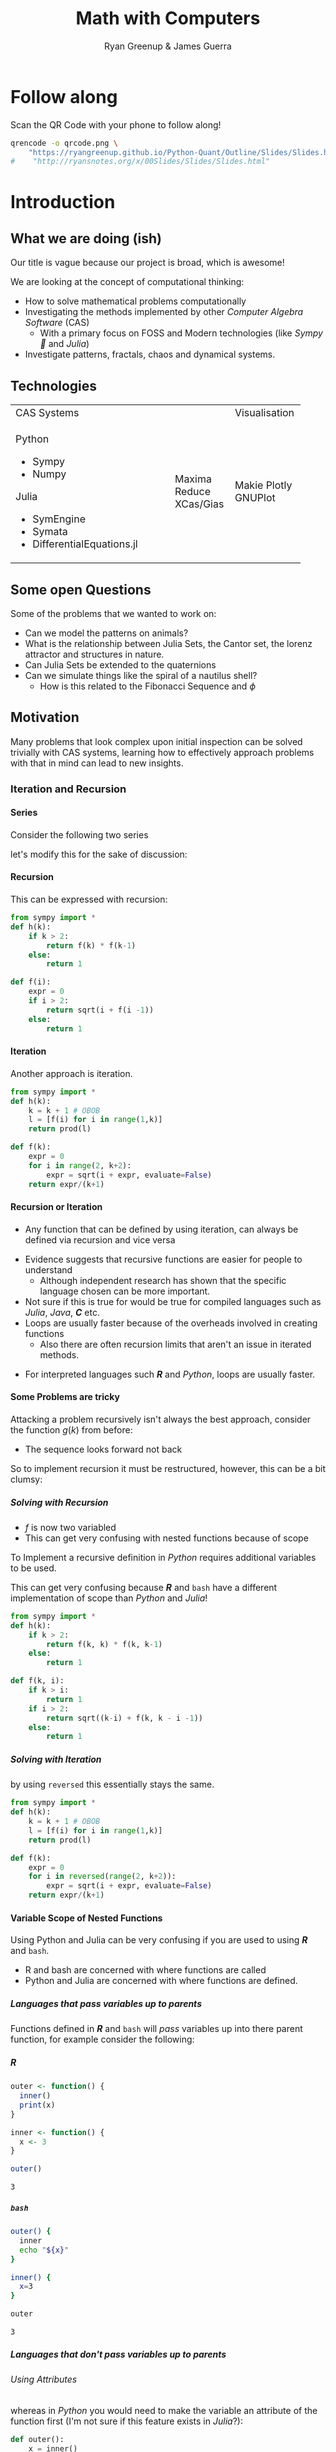 #+TITLE: Math with Computers
:PREAMBLE:
#+OPTIONS: broken-links:auto todo:nil H:9
#+STARTUP: content
#+OPTIONS: tags:not-in-toc d:nil
#+AUTHOR: Ryan Greenup & James Guerra
#+INFOJS_OPT: view:showall toc:3
#+PLOT: title:"Citas" ind:1 deps:(3) type:2d with:histograms set:"yrange [0:]"
#+OPTIONS: tex:t
# #+TODO: TODO IN-PROGRESS WAITING DONE
#+CATEGORY: TAD
:END:
:HTML:
#+INFOJS_OPT: view:info toc:3
#+HTML_HEAD_EXTRA: <link rel="stylesheet" type="text/css" href="style.css">
# #+CSL_STYLE: /home/ryan/Templates/CSL/nature.csl
:END:
:R:
#+PROPERTY: header-args:R :session TADMain :dir ./ :cache yes :eval never-export :exports both
#+PROPERTY: :eval never-export
# exports: both (or code or whatever)
# results: table (or output or whatever)
:END:
:LATEX:
#+LATEX_HEADER: \IfFileExists{../resources/style.sty}{\usepackage{../resources/style}}{}
#+LATEX_HEADER: \IfFileExists{../resources/referencing.sty}{\usepackage{../resources/referencing}}{}
#+LATEX_HEADER: \addbibresource{./bibtex-refs.bib}
:END:
:REVEAL:
#+REVEAL_THEME: sky
:END:

* Follow along

Scan the QR Code with your phone to follow along!

# #+NAME: qcode
# #+CAPTION: Export Relevant link as a QR Code.
#+begin_src bash :exports both :results output graphics file :file qrcode.png :eval never-export
qrencode -o qrcode.png \
    "https://ryangreenup.github.io/Python-Quant/Outline/Slides/Slides.html"
#    "http://ryansnotes.org/x/00Slides/Slides/Slides.html"
#+end_src


#+attr_html: :width 400px
#+attr_latex: :width 9cm
[[file:qrcode.png]]



* Introduction
** What we are doing (ish)
Our title is vague because our project is broad, which is awesome!

We are looking at the concept of computational thinking:

- How to solve mathematical problems computationally
- Investigating the methods implemented by other /Computer Algebra Software/
  (CAS)
  + With a primary focus on FOSS and Modern technologies (like /Sympy🐍/ and
    /Julia/)
- Investigate patterns, fractals, chaos and dynamical systems.

** Technologies


+---------------------------------------------------+-------------+
| CAS Systems                                       |Visualisation|
+--------------------------------------+------------+-------------+
|      Python                          | Maxima     |    Makie    |
|          - Sympy                     | Reduce     |    Plotly   |
|          - Numpy                     | XCas/Gias  |    GNUPlot  |
|       Julia                          |            |             |
|          - SymEngine                 |            |             |
|          - Symata                    |            |             |
|          - DifferentialEquations.jl  |            |             |
+--------------------------------------+------------+-------------+

#+begin_export html
<p><img src="https://www.sympy.org/static/images/logo.png" width="50"/>
    <img src="https://julialang.org/assets/infra/logo.svg" width="50"/>
    <img src="https://makie.juliaplots.org/stable/assets/logo.png" width="50"/>
    <img src="https://numpy.org/images/logos/numpy.svg" width="50"/>
    <img src="https://www-fourier.ujf-grenoble.fr/~parisse/logo.png" width="50"/>
    <img src="http://maxima.sourceforge.net/i/logo.png"/></p>
#+end_export


** Some open Questions

Some of the problems that we wanted to work on:

+ Can we model the patterns on animals?
+ What is the relationship between Julia Sets, the Cantor set, the lorenz attractor and structures in nature.
+ Can Julia Sets be extended to the quaternions
+ Can we simulate things like the spiral of a nautilus shell?
  - How is this related to the Fibonacci Sequence and $\phi$

** Motivation

Many problems that look complex upon initial inspection can be solved trivially
with CAS systems, learning how to effectively approach problems with that in
mind can lead to new insights.

*** Iteration and Recursion
**** Series
   :PROPERTIES:
   :CUSTOM_ID: series-and-recursion
   :END:
Consider the following two series
\begin{align}
    g\left( k \right) &=  \frac{\sqrt{2} }{2} \cdot   \frac{\sqrt{2+  \sqrt{3}}  }{3} \frac{\sqrt{2 +  \sqrt{3 +  \sqrt{4} } } }{4}  \ldots \label{eq:rec-ser}
\end{align}

let's modify this for the sake of discussion:

\begin{align}
h\left( k \right) = \frac{\sqrt{2}  }{2} \cdot  \frac{\sqrt{3 +  \sqrt{2} } }{3} \cdot  \frac{\sqrt{4 +  \sqrt{3 +  \sqrt{2} } } }{4} \ldots   \label{eq:rec-ser-mod}
\end{align}

**** Recursion
This can be expressed with recursion:

#+NAME: rec-one
#+BEGIN_SRC python
from sympy import *
def h(k):
    if k > 2:
        return f(k) * f(k-1)
    else:
        return 1

def f(i):
    expr = 0
    if i > 2:
        return sqrt(i + f(i -1))
    else:
        return 1
#+END_SRC

**** Iteration
Another approach is iteration.

#+NAME: it-one
#+BEGIN_SRC python
  from sympy import *
  def h(k):
      k = k + 1 # OBOB
      l = [f(i) for i in range(1,k)]
      return prod(l)

  def f(k):
      expr = 0
      for i in range(2, k+2):
          expr = sqrt(i + expr, evaluate=False)
      return expr/(k+1)
#+END_SRC

**** Recursion or Iteration

- Any function that can be defined by using iteration, can always be defined via
  recursion and vice versa
#+begin_notes
- Evidence suggests that recursive functions are easier for people to understand
  - Although independent research has shown that the specific language chosen can be more important.
- Not sure if this is true for would be true for compiled languages such as
  /Julia/, /Java/, */C/* etc.
- Loops are usually faster because of the overheads involved in creating
  functions
  + Also there are often recursion limits that aren't an issue in iterated methods.
#+end_notes

- For interpreted languages such */R/* and /Python/, loops are usually
  faster.

**** Some Problems are tricky
:PROPERTIES:
    :CUSTOM_ID: some-functions-are-more-difficult-to-express-with-recursion-in-python
    :END:
Attacking a problem recursively isn't always the best approach, consider the
function $g\left( k \right)$ from before:


\begin{align}
    g\left( k \right) &=  \frac{\sqrt{2} }{2} \cdot   \frac{\sqrt{2+  \sqrt{3}}  }{3} \frac{\sqrt{2 +  \sqrt{3 +  \sqrt{4} } } }{4} \cdot \nonumber \\
\end{align}

- The sequence looks forward not back

#+REVEAL: split

So to implement recursion it must be restructured, however, this can be a bit
clumsy:


\begin{align}
    g\left( k \right) &=  \prod^k_{i = 2} \left( \frac{f_i}{i}  \right) \quad \nonumber \\
& \quad f_{i} = \sqrt{\left( k- i \right)  +  f_{k - i - 1}} \label{eq:clumsy}
\end{align}

***** Solving with Recursion

- $f$ is now two variabled
- This can get very confusing with nested functions because of scope
#+begin_notes
To Implement a recursive definition in /Python/ requires additional variables to be used.

This can get very confusing because */R/* and ~bash~ have a different
implementation of scope than /Python/ and /Julia/!
#+end_notes

#+NAME: rec-two
#+BEGIN_SRC python
from sympy import *
def h(k):
    if k > 2:
        return f(k, k) * f(k, k-1)
    else:
        return 1

def f(k, i):
    if k > i:
        return 1
    if i > 2:
        return sqrt((k-i) + f(k, k - i -1))
    else:
        return 1
#+END_SRC

***** Solving with Iteration
by using ~reversed~ this essentially stays the same.

#+NAME: iter-two
#+BEGIN_SRC python
from sympy import *
def h(k):
    k = k + 1 # OBOB
    l = [f(i) for i in range(1,k)]
    return prod(l)

def f(k):
    expr = 0
    for i in reversed(range(2, k+2)):
        expr = sqrt(i + expr, evaluate=False)
    return expr/(k+1)
#+END_SRC

**** TODO Variable Scope of Nested Functions
:PROPERTIES:
:CUSTOM_ID: variable-scope-nested
:END:
Using Python and Julia can be very confusing if you are used to using
*/R/* and =bash=.
#+begin_notes
- R and bash are concerned with where functions are called
- Python and Julia are concerned with where functions are defined.
#+end_notes

***** Languages that pass variables up to parents
   :PROPERTIES:
   :CUSTOM_ID: languages-that-pass-variables-up-to-parents
   :END:

Functions defined in */R/* and =bash= will /pass/ variables up into
there parent function, for example consider the following:

***** */R/*
   :PROPERTIES:
   :CUSTOM_ID: r
   :END:

#+BEGIN_SRC R
  outer <- function() {
    inner()
    print(x)
  }

  inner <- function() {
    x <- 3
  }

  outer()
#+END_SRC

#+BEGIN_EXAMPLE
  3
#+END_EXAMPLE

***** =bash=
   :PROPERTIES:
   :CUSTOM_ID: bash
   :END:

#+BEGIN_SRC sh
  outer() {
    inner
    echo "${x}"
  }

  inner() {
    x=3
  }

  outer
#+END_SRC

#+BEGIN_EXAMPLE
  3
#+END_EXAMPLE

***** Languages that don't pass variables up to parents
   :PROPERTIES:
   :CUSTOM_ID: languages-that-dont-pass-variables-up-to-parents
   :END:

****** Using Attributes
    :PROPERTIES:
    :CUSTOM_ID: using-attributes
    :END:

whereas in /Python/ you would need to make the variable an attribute of
the function first (I'm not sure if this feature exists in /Julia/?):

#+BEGIN_SRC python
  def outer():
      x = inner()
      print(str(inner.x))

  def inner():
      inner.x = 3

  outer()
#+END_SRC

****** Using Return
    :PROPERTIES:
    :CUSTOM_ID: using-return
    :END:

****** Julia
    :PROPERTIES:
    :CUSTOM_ID: julia
    :END:

#+BEGIN_SRC julia
  function outer()
      x=subfunction()
      print(x)
  end

  function subfunction()
      x=4
      return x
  end

  outer()
#+END_SRC

#+BEGIN_EXAMPLE
  3
#+END_EXAMPLE

***** Julia Scope of =for= loops
   :PROPERTIES:
   :CUSTOM_ID: julia-scope-of-for-loops
   :END:

In Julia observe that the following will not work:

#+BEGIN_SRC julia
i=6
while i < 9
    print(i)
    i = i + 1
end
#+END_SRC

Where as wrapping it in a function will rectify the issue:

#+BEGIN_SRC julia
function blah()
    i=6
    while i < 9
        print(i)
        i = i + 1
    end
end

blah()
#+END_SRC

Odd huh.

* Fibonacci Sequence
** Computational Approach
   :PROPERTIES:
   :CUSTOM_ID: define-the-fibonacci-numbers
   :END:
The /Fibonacci/ Numbers are given by:

\begin{align}
F_n = F_{n-1} + F_{n-2} \label{eq:fib-def}
\end{align}

** Defining Recursively in Python
#+NAME: fib-rec-0
#+CAPTION: Defining the /Fibonacci Sequence/ using Recursion
#+BEGIN_SRC python
  def rec_fib(k):
      if type(k) is not int:
          Print("Error: Require integer values")
          return 0
      elif k == 0:
          return 0
      elif k <= 2:
          return 1
      return rec_fib(k-1) + rec_fib(k-2)

  start = time.time()
  rec_fib(35)
  print(str(round(time.time() - start, 3)) + "seconds")

## 2.245seconds
#+END_SRC

** Caching to Memory

#+NAME: fib-cache
#+CAPTION: Caching the results of the function previously defined [[time-slow]]
#+BEGIN_SRC python
  from functools import lru_cache

  @lru_cache(maxsize=9999)
  def rec_fib(k):
      if type(k) is not int:
          print("Error: Require Integer Values")
          return 0
      elif k == 0:
          return 0
      elif k <= 2:
          return 1
      return rec_fib(k-1) + rec_fib(k-2)


start = time.time()
rec_fib(35)
print(str(round(time.time() - start, 3)) + "seconds")
new_start = time.time()
rec_fib(6000)
print(str(round(time.time() - new_start, 3)) + "seconds")
## 0.0seconds
## 8.3923e-05seconds
#+END_SRC

** Solving Iteratively

#+NAME: fib-iter
#+CAPTION: Results are substantially faster
#+BEGIN_SRC python
  def my_it_fib(k):
      if k == 0:
          return k
      elif type(k) is not int:
          print("ERROR: Integer Required")
          return 0

      i, n1, n2  = 1, 1, 1

      if k <=2:
          return 1

      while i < k:
         no = n1
         n1 = n2
         n2 = no + n2
         i = i + 1
      return (n1)

  start = time.time()
  my_it_fib(10**6)
  print(str(round(time.time() - start, 9)) + "seconds")

 ## 6.975890398seconds
#+END_SRC

** Solving With Julia is even Faster

#+NAME: julia-fib
#+begin_src julia :results output
function my_it_fib(k)
    if k == 0
        return k
    elseif typeof(k) != Int
        print("ERROR: Integer Required")
        return 0
    end
    # Hence k must be a positive integer

    i  = 1
    n1 = 1
    n2 = 1

    if k <= 2:
        return 1

    while i < k
       no = n1
       n1 = n2
       n2 = no + n2
       i = i + 1
    end
    return (n1)
end

@time my_it_fib(10^6)

##  0.000450 seconds
#+end_src

** Exponential Generating Functions
:PROPERTIES:
:CUSTOM_ID: exp-gen-func-fib-seq
:END:
*** Motivation
    :PROPERTIES:
    :CUSTOM_ID: motivation
    :END:

Consider the /Fibonacci Sequence/

\begin{align}
    a_{n+  2} &= a_{n+  1} +  a_n \label{eq:fib-def-shift}
\end{align}

Compare it to the following /differential equation/

\begin{align*}
f''\left( x \right)- f'\left( x \right)- f\left( x \right)=  0
\end{align*}

#+REVEAL: split
Solving this we get:
\begin{align*}
f\left( x \right)= c_1 ⋅ \mathrm{exp}\left[ \left( \frac{1- \sqrt{5} }{2} \right)x \right] + c_2 ⋅ \mathrm{exp}\left[ \left( \frac{1 + \sqrt{5} }{2} \right)x \right] \end{align*}
Now consider:
\begin{alignat}{2}
f \left( x \right) &= ∑_{n= 0}^\infty \left[ a_n ⋅ \frac{x^n}{n!} \right] &= e^x
\end{alignat}

#+REVEAL: split
\begin{align*}
f\left( x \right)&= ∑_{n= 0}^\infty \left[ \left( c_1\left( \frac{1- \sqrt{5} }{2} \right)^n + c_2 ⋅ \left( \frac{1+ \sqrt{5} }{2} \right)^n \right) ⋅ \frac{x^n}{n!} \right]
\end{align*}

By equating the above two equations we deduce that:
\begin{align*}
a_n = c_1⋅ \left( \frac{1- \sqrt{5} }{2} \right)^n + c_2 \left( \frac{1+ \sqrt{5} }{2} \right)
\end{align*}

#+REVEAL: split
Solving $c_1$ and $c_2$ by the initial conditions gives:

\begin{align*}
a_n &= \frac{1}{\sqrt{5} } \left[ \left( \frac{1+ \sqrt{5} }{2} \right)^n - \left( \frac{1- \sqrt{5} }{2} \right)^n \right] \newline
&= \frac{\varphi^n - ψ^n}{\sqrt{5} } \newline
&=\frac{\varphi^n - ψ^n}{\varphi - ψ}
\end{align*}
Where:
$\varphi = \frac{1+ \sqrt{5} }{2} ≈ 1.61\ldots$
$ψ = 1-\varphi = \frac{1- \sqrt{5} }{2} ≈ 0.61\ldots$

** The Golden Ratio $\varphi$
*** Where does it come from?
#+ATTR_REVEAL: :frag (appear)
- $\frac{F_{n+1}}{F_n}$ or $\frac{a}{b} = \frac{a+b}{a}$
- $\sqrt{1+\sqrt{1+\sqrt{1+...}}}$
- $1+\frac{1}{1+\frac{1}{1+\frac{1}{1+...}}}$
*** Why is it so interesting?
#+ATTR_HTML: :height 40%, :width 40%
[[file:Images/golden_ratio.png]]
#+REVEAL: split
[[file:Images/spirals.jpeg]]

** Image References:
Golden Rectangle: https://evstudio.com/functional-schematic-design-trick-use-the-golden-rectangle/

Spirals: https://blog.prototypr.io/golden-ratio-what-it-is-and-why-should-you-use-it-in-design-7c3f43bcf98
* Persian Recursion
** What is it?
This is a simple process that produces complex structured patterns in response
to feedback and iteration.

1. Decide on some four variable function to describe a set of colours, e.g.:
   a. $f(w,x,y,z)=(w+x+y+z) \mod m$
2. Assign this value to the centre row and centre column of a matrix
3. Repeat this for each newly enclosed sub-matrix.

** Implementing with Python
*** Plan of Attack

This can be implemented computationally by defining a function that:

- takes the index of four corners enclosing a square sub-matrix of some matrix as input,
- proceeds only if that square is some positive real value.
- colours the centre column and row corresponding to a function of those four values
- then calls itself on the corners of the four new sub-matrices enclosed by the
  coloured row and column

*** Implementation

#+NAME: persian-recursion-python
#+CAPTION: Implementation of the persian recursion scheme in /Python/
#+BEGIN_SRC ipython :exports both :results raw drawer :eval never-export :session persian-recursion :ipyfile ./persian-recursion-0.svg
%matplotlib inline
# m is colours
# n is number of folds
# Z is number for border
# cx is a function to transform the variables
def main(m, n, z, cx):
    import numpy as np
    import matplotlib.pyplot as plt

    # Make the Empty Matrix
    mat = np.empty([2**n+1, 2**n+1])
    main.mat = mat

    # Fill the Borders
    mat[:,0] = mat[:,-1] = mat[0,:] = mat[-1,:] = z

    # Colour the Grid
    colorgrid(0, mat.shape[0]-1, 0, mat.shape[0]-1, m)

    # Plot the Matrix
    plt.matshow(mat)

# Define Helper Functions
def colorgrid(l, r, t, b, m):
    # print(l, r, t, b)
    if (l < r -1):
        ## define the centre column and row
        mc = int((l+r)/2); mr = int((t+b)/2)

        ## Assign the colour
        main.mat[(t+1):b,mc] = cx(l, r, t, b, m)
        main.mat[mr,(l+1):r] = cx(l, r, t, b, m)

        ## Now Recall this function on the four new squares
                #l r   t   b
        colorgrid(l, mc, t, mr, m)    # NW
        colorgrid(mc, r, t, mr, m)    # NE
        colorgrid(l, mc, mr, b, m)    # SW
        colorgrid(mc, r, mr, b, m)    # SE

def cx(l, r, t, b, m):
    new_col = (main.mat[t,l] + main.mat[t,r] +  main.mat[b,l] + main.mat[b,r]) % m
    return new_col.astype(int)

main(5,6, 1, cx)
#+end_src

** The Output

*** 6 Folds
#+attr_html: :width 400px
#+attr_latex: :width 6cm
#+NAME: 6-rug
#+CAPTION: Output produced by listing [[persian-recursion-python]] with 6 folds
[[file:../persian-recursion-0.svg]]
*** 9 Folds

#+NAME: 8-fold-code
#+CAPTION: Modify listing [[persian-recursion-python]] to create 9 folds
#+BEGIN_SRC ipython :exports output :results raw :eval never-export :session persian-recursion :eval never-export :ipyfile ./persian-recursion-large.svg
%config InlineBackend.figure_format = 'svg'
main(5, 9, 1, cx)
#+END_SRC

#+attr_html: :width 400px
#+attr_latex: :width 9cm
#+NAME: 8-fold-plot
#+CAPTION: Output produced by listing [[persian-recursion-python]] with 9 folds
[[file:~/Dropbox/Studies/2020Spring/QuantProject/Current/Python-Quant/Outline/persian-recursion-large.svg]]

*** Different Function
#+NAME: new-func-code
#+BEGIN_SRC ipython :exports both :results raw drawer :eval never-export :session persian-recursion :eval never-export :ipyfile ./persian-recursion-new-func.svg
%config InlineBackend.figure_format = 'svg'
def cx(l, r, t, b, m):
    new_col = (main.mat[t,l] + main.mat[t,r] +  main.mat[b,l] + main.mat[b,r]-7) % m
    return new_col.astype(int)
main(8, 8, 1, cx)
#+END_SRC

#+attr_html: :width 400px
#+attr_latex: :width 9cm
#+NAME: new-func-plot
#+CAPTION: Output produced by listing [[new-func-code]] using $f(w,x,y,z) = (w + x + y + z - 7) \mod 8$
#+RESULTS: new-func-code
[[file:../persian-recursion-new-func.svg]]

*** Different Function

#+NAME: new-func2-code
#+BEGIN_SRC ipython :exports both :results raw drawer :eval never-export :session persian-recursion :eval never-export :ipyfile ./persian-recursion-new-func2.svg
%config InlineBackend.figure_format = 'svg'
import numpy as np
def cx(l, r, t, b, m):
    new_col = (main.mat[t,l] + main.mat[t,r]*m +  main.mat[b,l]*(m) + main.mat[b,r]*(m))**1 % m + 1
    return new_col.astype(int)
main(8, 8, 1, cx)
#+END_SRC


#+attr_html: :width 400px
#+attr_latex: :width 9cm
#+NAME: new-func2-plot
#+CAPTION: Output produced by listing [[new-func2-code]] using $f(w,x,y,z) = (w + 8x + 8y + 8z) \mod 8 + 1$
#+RESULTS: new-func2-code
[[file:../persian-recursion-new-func2.svg]]

** Emergence of Patterns
:PROPERTIES:
:ID:       c33e2a2b-7dd1-4c5b-a3e2-7a84b0878407
:DIR:      /home/ryan/Dropbox/Studies/2020Spring/QuantProject/Current/Python-Quant/Outline/Slides/attachments/
:END:

Many patterns that occur in nature can be explained by relatively simple rules
that are exposed to feedback and iteration, this is a centreal theme of Alan
Turing's /The Chemical Basis For Morphogenesis/ which we hope to look in the
course of this research.


#+attr_html: :width 400px
#+attr_latex: :width 9cm
[[attachment:_20200826_172316screenshot.png]]

* Julia Sets
** Motivation
*** The Problem
- Consider the iterative process $x \rightarrow x^{2}, \enspace x \in \mathbb{R}$,
  - $x\leq 1 \implies$ convergence
  - $x>1 \implies$ divergence
- Now Consider the iterative process $z \rightarrow z^{2}, \enspace z \in \mathbb{C}$,
  - $\left\lvert z  \right \rvert  \leq 1 \implies$ convergence
  - $\left\lvert z  \right \rvert   >1 \implies$ divergence

*** The Generalisation
Although this seems trivial this can be generalised.

Consider:

$$f_{c}(z) = z^{2} + c, \quad \left\lvert c  \right \rvert  \left\lvert z  \right \rvert   \leq 1 \in \mathbb{C}$$




Every value on that plane will belong to one of the two following sets:

- $E_{c}$ :: The set of values on the plane that tend to $\infty$ (escapees)
- $P_{c}$ :: The set of values on the plane that converge to zero (prisoners)

#+REVEAL: split

- Define $Q^{(k)}_{c}$ to be the the set of values confirmed as prisoners after $k$ iterations of $f_{c}$
    - this implies $\lim_{k \rightarrow \infty} \left[ Q^{(k)}_{c}  \right] = P_{c}$

$$
\ \\ \\
$$
This is what must be used in practice.
** Plotting the Sets
:PROPERTIES:
:ID:       baa21085-5d8f-4390-9bb7-43c3b51d940d
:END:
*** Implementing this

To implement this map a function over the elements of a matrix and map that
matrix to the complex plane, this will produce a matrix of values (this is a
picture!)

- ~escape_test~ :: applies iteration until divergence or convergence
  + Divergence is concluded if $z > \max{2, c}$, and convergence is conceded some number of iterations.

*** The Code
**** Defining Complex Values

#+NAME: complex-vec
#+CAPTION: Defining Complex Operations with vectors
#+BEGIN_SRC ipython :exports both :results raw :eval never-export :session julia-set :eval never-export
from math import sqrt
def magnitude(z):
    # return sqrt(z[0]**2 + z[1]**2)
    x = z[0]
    y = z[1]
    return sqrt(sum(map(lambda x: x**2, [x, y])))

def cAdd(a, b):
    x = a[0] + b[0]
    y = a[1] + b[1]
    return [x, y]


def cMult(u, v):
    x = u[0]*v[0]-u[1]*v[1]
    y = u[1]*v[0]+u[0]*v[1]
    return [x, y]
#+end_src

#+RESULTS: complex-vec

**** Coding the Julia Set

#+NAME: py-circle-code
#+CAPTION: Circle of Convergence of $z$ under recursion
#+BEGIN_SRC ipython :exports both :results raw :eval never-export :session julia-set :eval never-export :ipyfile ./circle-of-convergence.svg
%matplotlib inline
%config InlineBackend.figure_format = 'svg'
import numpy as np
def escape_test(z, num):
    ''' runs the process num amount of times and returns the count of
    divergence'''
    c = [0, 0]
    count = 0
    z1 = z  #Remember the original value that we are working with
    # Iterate num times
    while count <= num:
        dist = sum([n**2 for n in z1])
        distc = sum([n**2 for n in c])
        # check for divergence
        if dist > max(2, distc):
            #return the step it diverged on
            return count
        #iterate z
        z1 = cAdd(cMult(z1, z1), c)
        count+=1
        #if z hasn't diverged by the end
    return num



p = 0.25 #horizontal, vertical, pinch (zoom)
res = 200
h = res/2
v = res/2

pic = np.zeros([res, res])
for i in range(pic.shape[0]):
    for j in range(pic.shape[1]):
        x = (j - h)/(p*res)
        y = (i-v)/(p*res)
        z = [x, y]
        col = escape_test(z, 100)
        pic[i, j] = col

import matplotlib.pyplot as plt

plt.axis('off')
plt.imshow(pic)
# plt.show()

#+end_src

#+REVEAL: split


#+NAME: py-circle-plot
#+attr_html: :width 600px
#+attr_latex: :width 9cm
#+RESULTS: py-circle-code
[[file:./circle-of-convergence.svg]]

Now at this stage nothing's remarkable, obviously it's a circle, when we
perform $z \rightarrow z^{2}$ values converge for $\left\lvert z  \right \rvert \leq 1$.

#+REVEAL: split

But what if we try something like:

\begin{align}
f_{\frac{1}{4} + \frac{i}{2}}&: z \rightarrow z^{2} + (\frac{1}{4} + \frac{i}{2}) \\
f_{-1}&: z \rightarrow z^{2} - 1
\end{align}

#+REVEAL: split

#+attr_html: :width 800px
#+attr_latex: :width 9cm
#+NAME: py-jl-rab-plot
#+CAPTION: Circle of Convergence for $f_{\frac{1}{4} + \frac{i}{2}}: z \rightarrow z^{2} + \frac{1}{4} + \frac{i}{2}$
[[file:./julia-rab.svg]]


#+REVEAL: split

#+attr_html: :width 800px
#+attr_latex: :width 9cm
#+NAME: py-jl-1-plot
#+CAPTION: Circle of Convergence for $f_{0}: z \rightarrow z^{2} - 1$
[[file:./julia-1.svg]]

*** Broader Investigation
**** Approach
Consider the equation:
$$
f_{0.8 e^{\pi i \tau}}: z \rightarrow z^{2} + 0.8 e^{\pi
i \tau}, \enspace \tau \in \mathbb{R}
$$

If the value $\tau$ is iterated over some range a series of snapshots can be
created.
**** Code
/Python/ is too slow, I had to instead use /Julia/ and I produced and this how
im implemented it:

#+NAME: julia-gen-fracs
#+CAPTION: Produce a series of fractals using julia
#+begin_src julia
# * Define the Julia Set
"""
Determine whether or not a value will converge under iteration
"""
function juliaSet(z, num, my_func)
    count = 1
    # Remember the value of z
    z1 = z
    # Iterate num times
    while count ≤ num
        # check for divergence
        if abs(z1)>2
            return Int(count)
        end
        #iterate z
        z1 = my_func(z1) # + z
        count=count+1
    end
        #if z hasn't diverged by the end
    return Int(num)
end

# * Make a Picture
"""
Loop over a matrix and apply apply the julia-set function to
the corresponding complex value
"""
function make_picture(width, height, my_func)
    pic_mat = zeros(width, height)
    zoom = 0.3
    for i in 1:size(pic_mat)[1]
        for j in 1:size(pic_mat)[2]
            x = (j-width/2)/(width*zoom)
            y = (i-height/2)/(height*zoom)
            pic_mat[i,j] = juliaSet(x+y*im, 256, my_func)
        end
    end
    return pic_mat
end

#+end_src

#+REVEAL: split

To save the images I looped over the function and saved.

#+NAME: GR-save
#+CAPTION: Generate and save the images with GR
#+begin_src julia
# * Use GR to Save a Bunch of Images
  ## GR is faster than PyPlot
using GR
function save_images(count, res)
    try
        mkdir("/tmp/gifs")
    catch
    end
    j = 1
    for i in (1:count)/(40*2*π)
        j = j + 1
        GR.imshow(make_picture(res, res, z -> z^2 + 0.8*exp(i*im*9/2))) # PyPlot uses interpolation = "None"
        name = string("/tmp/gifs/j", lpad(j, 5, "0"), ".png")
        GR.savefig(name)
    end
end

save_images(1200, 1500) # Number  and Res
#+end_src
**** Viewing the Results
***** What we Have                                                          :ATTACH:
:PROPERTIES:
:DIR:      /home/ryan/Dropbox/Studies/2020Spring/QuantProject/Current/Python-Quant/Outline/Slides/attachments/
:END:
We just have a bunch of images now:


#+attr_html: :width 800px
#+attr_latex: :width 9cm
[[attachment:_20200826_223550screenshot.png]]

***** How to work with it

With /ImageMagick/ and ~ffmpeg~ an animation can be produced, here's how

#+NAME: bash-frac-join
#+CAPTION: Using ~bash~, ~ffmpeg~ and /ImageMagick/ to combine the images and produce an animation.
#+begin_src bash
# Use montage multiple times to get recursion for fun
montage  (ls *png | sed -n '1p;0~600p') 0a.png
montage (ls *png | sed -n '1p;0~100p') a.png
montage -geometry 1000x1000 (ls *png | sed -n '1p;0~50p')  a.png

# Use ImageMagick to Produce a gif (unreliable)
convert -delay 10 *.png 0.gif

# Use FFMpeg to produce a Gif instead
ffmpeg                    \
    -framerate 60         \
    -pattern_type glob    \
    -i '*.png'            \
    -r 15                 \
    out.mov


#+end_src

***** Montage
:PROPERTIES:
:DIR:      /home/ryan/Dropbox/Studies/2020Spring/QuantProject/Current/Python-Quant/Outline/Slides/attachments/
:END:


#+attr_html: :width 1000px
#+attr_latex: :width 9cm
#+NAME: montage-frac
#+CAPTION: Various fracals corresponding to $f_{0.8 e^{\pi i \tau}}$
[[attachment:_20200826_005334a.png]]

***** Gif

#+attr_html: :width 1200px
#+attr_latex: :width 9cm
[[https://dl.dropboxusercontent.com/s/rbu25urfg8sbwfu/out.gif?dl=0]]


*** The *Why*?
- These shapes and patterns occur in nature all the time
  + Math is somewhat the science of patterns
- It's fun

* MandelBrot Set
** Motivation
Notice that some of prisoner sets were closed and some were open? A natural
question arises:

/for which values of $c$ will they be open and for which values will they be closed?/

It can be shown (and I intend to show it generally), that the distribution of
these values is equivallent to the julia set where:

$$
f_{\gamma}: z -> z^{2} + \gamma \enspace : \enspace \gamma = z
$$

*** Implementing This

Implementing this in /Python/ is pretty much the same as before but some care
needs to be taken with respect to storing $z$ as a constant to use in place of
$c$

#+NAME: py-mandelbrot-code
#+CAPTION: All values of $c$ that lead to a closed /Julia-set/
#+BEGIN_SRC ipython :exports both :results raw :eval never-export :session julia-set :eval never-export :ipyfile ./mandelbrot-py.svg
%matplotlib inline
%config InlineBackend.figure_format = 'svg'
def mandelbrot(z, num):
    ''' runs the process num amount of times and returns the count of
    divergence'''
    count = 0
    # Define z1 as z
    z1 = z
    # Iterate num times
    while count <= num:
        # check for divergence
        if magnitude(z1) > 2.0:
            #return the step it diverged on
            return count
        #iterate z
        z1 = cAdd(cMult(z1, z1),z)
        count+=1
        #if z hasn't diverged by the end
    return num

import numpy as np


p = 0.25 # horizontal, vertical, pinch (zoom)
res = 200
h = res/2
v = res/2

pic = np.zeros([res, res])
for i in range(pic.shape[0]):
    for j in range(pic.shape[1]):
        x = (j - h)/(p*res)
        y = (i-v)/(p*res)
        z = [x, y]
        col = mandelbrot(z, 100)
        pic[i, j] = col

import matplotlib.pyplot as plt
plt.imshow(pic)
# plt.show()
#+end_src

**** Output Set


#+attr_html: :width 800px
#+attr_latex: :width 9cm
#+RESULTS: py-mandelbrot-code
[[file:./mandelbrot-py.svg]]

*** Push the envelope

This is however fairly underwhelming, by using a more powerful language a much
larger image can be produced, in /Julia/ producing a 4 GB, 400 MP image will
take about 10 minutes

**** Code

#+NAME:
#+begin_src julia
function mandelbrot(z, num, my_func)
    count = 1
    # Define z1 as z
    z1 = z
    # Iterate num times
    while count ≤ num
        # check for divergence
        if abs(z1)>2
            return Int(count)
        end
        #iterate z
        z1 = my_func(z1) + z
        count=count+1
    end
        #if z hasn't diverged by the end
    return Int(num)
end

function make_picture(width, height, my_func)
    pic_mat = zeros(width, height)
    for i in 1:size(pic_mat)[1]
        for j in 1:size(pic_mat)[2]
            x = j/width
            y = i/height
            pic_mat[i,j] = mandelbrot(x+y*im, 99, my_func)
        end
    end
    return pic_mat
end


using FITSIO
function save_picture(filename, matrix)
    f = FITS(filename, "w");
    # data = reshape(1:100, 5, 20)
    # data = pic_mat
    write(f, matrix)  # Write a new image extension with the data

    data = Dict("col1"=>[1., 2., 3.], "col2"=>[1, 2, 3]);
    write(f, data)  # write a new binary table to a new extension

    close(f)
end

# * Save Picture
#------------------------------------------------------------
my_pic = make_picture(20000, 20000, z -> z^2) 2000^2 is 4 GB
save_picture("/tmp/a.fits", my_pic)

#+end_src

**** Visualisation of Set
I've taken some techniques from Astronomy and encoded the image as a /FITS/,
which is basically a big matrix, it image is [[https://www.dropbox.com/s/jd5qf1pi2h68f2c/mandelbrot-400mpx.fits?dl=0][available-online]] but I can show you
here:

#+begin_src bash
xdg-open /home/ryan/Dropbox/Studies/2020Spring/QuantProject/Current/Python-Quant/Problems/Chaos/mandelbrot-400mpx.fits & disown
#+end_src

I tried to go bigger but ~AstroFits.JL~ would not write the file, I think this
has something to do with ~/tmp~ having a 15GB File restriction but I'm not sure.

** GNU Plot
*** What is GNUPlot
It's a Free (as in speech) visualisation library.

We can use it to map the time until convergence to the z-axis which also reveals interesting patterns.

All the following code was adapted from online sources, they correspond to an older release
and newer versions of GNUPlot:

- have a recursion limit
 - methods to loop functions

so one of our desires in this project is to visualise a much more detailed 3d
model in GNUPlot by modifying the code to use iteration as opposed to recursion.

**** Mandelbrot

#+NAME: gnuplot-mandelbrot-initial
#+CAPTION: Visualising the Mandelbrot set as a 3D surface Plot
#+BEGIN_SRC gnuplot :cache no :exports both :results output graphics :file one.svg :eval never-export
complex(x,y) = x*{1,0}+y*{0,1}
mandelbrot(x,y,z,n) = (abs(z)>2.0 || n>=200) ? \
                  n : mandelbrot(x,y,z*z+complex(x,y),n+1)

set xrange [-2:2]
set yrange [-2:2]
set logscale z
set isosample 240
set hidden3d
set contour
splot mandel(x,y,{0,0},0) notitle
#+end_src

#+REVEAL: split

#+RESULTS: gnuplot-mandelbrot-initial
[[file:one.svg]]


**** Julia


#+NAME: gnuplot-julia
#+CAPTION: Use GNUPlot to produce plot of  julia set
#+BEGIN_SRC gnuplot :exports both :results output graphics :file two.svg :eval never-export

complex(x,y) = x*{1,0}+y*{0,1}
julia(x,y,z,n) = (abs(z)>2.0 || k>=200) ? \
                  k : julia(x,y,z*z+complex(x,y),n+1)

set xrange [-1.5:1.5]
set yrange [-1.5:1.5]
set logscale z
set isosample 150
set hidden3d
set contour
a= 0.25
b= 0.75
splot mandel(a,b,complex(x,y),0) notitle
#+end_src

#+REVEAL: split

#+RESULTS[e065d7a76464baa900fc7f9562aea3913aa29980]: gnuplot-julia
[[file:two.svg]]



*** 2d Mandelbrot


#+NAME: flat-gnuplot
#+CAPTION: Flat Mandelbrot set built using rosetta code.
#+BEGIN_SRC gnuplot :cache yes :exports both :results output graphics :file three.svg :eval never-export
R = 2
k = 100
complex (x, y) = x * {1, 0} + y * {0, 1}
mandelbrot (z, z0, n) = n == k || abs (z) > R ? n : mandelbrot (z ** 2 + z0, z0, n + 1)
set samples 200
set isosamples 200
set pm3d map
set size square
splot [-2 : 2] [-2 : 2] mandelbrot (complex (0, 0), complex (x, y), 0) notitle
#+end_src

#+REVEAL: split

[[file:three.svg]]

** Again, why?

This self Similarity occurs all the time in nature, one of these is synthetic, can you spot it?

#+attr_html: :width 700px
#+attr_latex: :width 9cm
[[file:media/out.png]]


